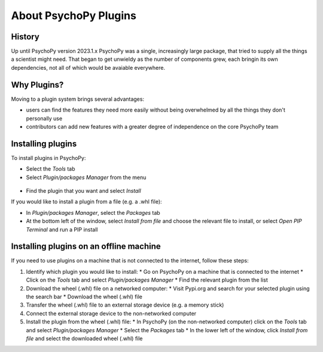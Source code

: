 About PsychoPy Plugins
=====================================

History
----------

Up until PsychoPy version 2023.1.x PsychoPy was a single, increasingly large package, that tried to supply all the things a scientist might need. That began to get unwieldy as the number of components grew, each bringin its own dependencies, not all of which would be avaiable everywhere.


Why Plugins?
-------------

Moving to a plugin system brings several advantages:

- users can find the features they need more easily without being overwhelmed by all the things they don't personally use
- contributors can add new features with a greater degree of independence on the core PsychoPy team


Installing plugins
---------------------

To install plugins in PsychoPy:

* Select the `Tools` tab
* Select `Plugin/packages Manager` from the menu

.. figure:: /images/PluginsAndPackagesManager.png

* Find the plugin that you want and select `Install`

If you would like to install a plugin from a file (e.g. a .whl file):

* In `Plugin/packages Manager`, select the `Packages` tab
* At the bottom left of the window, select `Install from file` and choose the relevant file to install, or select `Open PIP Terminal` and run a PIP install

.. figure:: /images/PackagesTab.png

Installing plugins on an offline machine
------------------------------------------

If you need to use plugins on a machine that is not connected to the internet, follow these steps:

#. Identify which plugin you would like to install:
   * Go on PsychoPy on a machine that is connected to the internet
   * Click on the `Tools` tab and select `Plugin/packages Manager`
   * Find the relevant plugin from the list 
#. Download the wheel (.whl) file on a networked computer:
   * Visit Pypi.org and search for your selected plugin using the search bar
   * Download the wheel (.whl) file
#. Transfer the wheel (.whl) file to an external storage device (e.g. a memory stick)
#. Connect the external storage device to the non-networked computer 
#. Install the plugin from the wheel (.whl) file:
   * In PsychoPy (on the non-networked computer) click on the `Tools` tab and select `Plugin/packages Manager`
   * Select the `Packages` tab
   * In the lower left of the window, click `Install from file` and select the downloaded wheel (.whl) file
